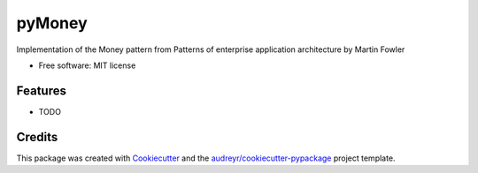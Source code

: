 ===============================
pyMoney
===============================


.. image:: https://img.shields.io/travis/hrother/pymoney.svg
        :target: https://travis-ci.org/hrother/pymoney

.. image:: https://readthedocs.org/projects/pymoney/badge/?version=latest
        :target: https://pymoney.readthedocs.io/en/latest/?badge=latest
        :alt: Documentation Status

.. image:: https://pyup.io/repos/github/hrother/pymoney/shield.svg
     :target: https://pyup.io/repos/github/hrother/pymoney/
     :alt: Updates


Implementation of the Money pattern from Patterns of enterprise application architecture by Martin Fowler


* Free software: MIT license


Features
--------

* TODO

Credits
---------

This package was created with Cookiecutter_ and the `audreyr/cookiecutter-pypackage`_ project template.

.. _Cookiecutter: https://github.com/audreyr/cookiecutter
.. _`audreyr/cookiecutter-pypackage`: https://github.com/audreyr/cookiecutter-pypackage

